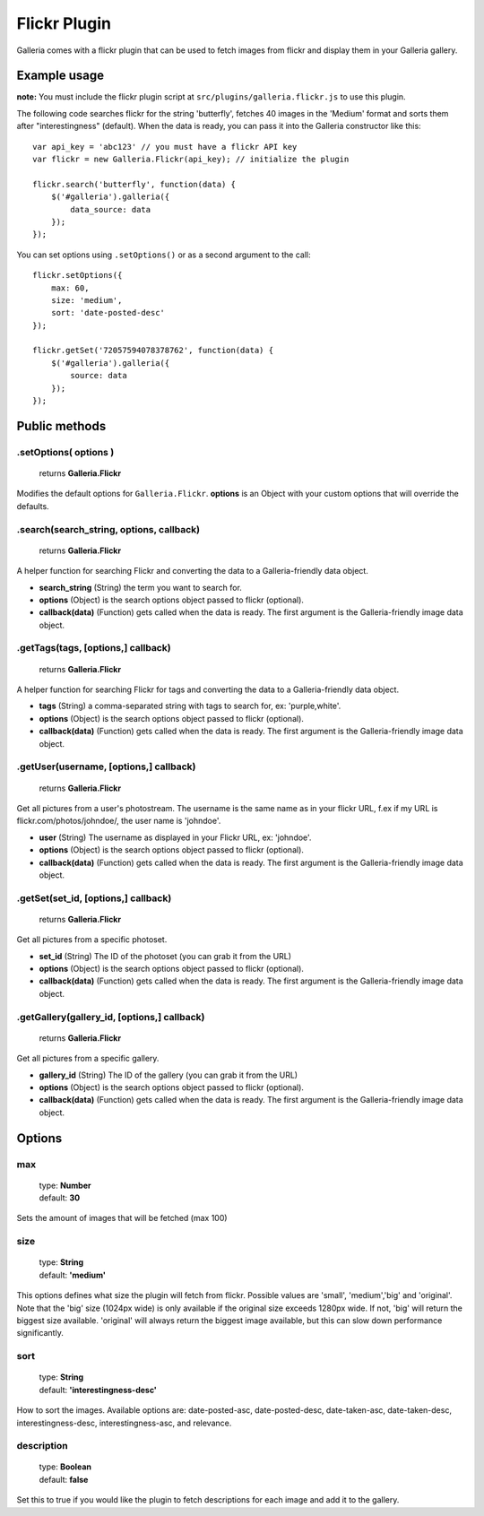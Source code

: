 ======
Flickr Plugin
======

Galleria comes with a flickr plugin that can be used to fetch images from flickr and display them in your Galleria gallery.

Example usage
=============

**note:** You must include the flickr plugin script at ``src/plugins/galleria.flickr.js`` to use this plugin.

The following code searches flickr for the string 'butterfly', fetches 40 images in the 'Medium' format and sorts them after "interestingness" (default). When the data is ready, you can pass it into the Galleria constructor like this::

    var api_key = 'abc123' // you must have a flickr API key
    var flickr = new Galleria.Flickr(api_key); // initialize the plugin

    flickr.search('butterfly', function(data) {
        $('#galleria').galleria({
            data_source: data
        });
    });
    
You can set options using ``.setOptions()`` or as a second argument to the call::

    flickr.setOptions({
        max: 60,
        size: 'medium',
        sort: 'date-posted-desc'
    });
    
    flickr.getSet('72057594078378762', function(data) {
        $('#galleria').galleria({
            source: data
        });
    });

Public methods
==============

.setOptions( options )
----------------------

    | returns **Galleria.Flickr**

Modifies the default options for ``Galleria.Flickr``. **options** is an Object with your custom options that will override the defaults.

.search(search_string, options, callback)
----------------------

    | returns **Galleria.Flickr**

A helper function for searching Flickr and converting the data to a Galleria-friendly data object.

- **search_string** (String) the term you want to search for.
- **options** (Object) is the search options object passed to flickr (optional).
- **callback(data)** (Function) gets called when the data is ready. The first argument is the Galleria-friendly image data object.

.getTags(tags, [options,] callback)
----------------------

    | returns **Galleria.Flickr**

A helper function for searching Flickr for tags and converting the data to a Galleria-friendly data object.

- **tags** (String) a comma-separated string with tags to search for, ex: 'purple,white'.
- **options** (Object) is the search options object passed to flickr (optional).
- **callback(data)** (Function) gets called when the data is ready. The first argument is the Galleria-friendly image data object.

.getUser(username, [options,] callback)
----------------------

    | returns **Galleria.Flickr**

Get all pictures from a user's photostream. The username is the same name as in your flickr URL, f.ex if my URL is flickr.com/photos/johndoe/, the user name is 'johndoe'.

- **user** (String) The username as displayed in your Flickr URL, ex: 'johndoe'.
- **options** (Object) is the search options object passed to flickr (optional).
- **callback(data)** (Function) gets called when the data is ready. The first argument is the Galleria-friendly image data object.

.getSet(set_id, [options,] callback)
----------------------

    | returns **Galleria.Flickr**

Get all pictures from a specific photoset.

- **set_id** (String) The ID of the photoset (you can grab it from the URL)
- **options** (Object) is the search options object passed to flickr (optional).
- **callback(data)** (Function) gets called when the data is ready. The first argument is the Galleria-friendly image data object.

.getGallery(gallery_id, [options,] callback)
----------------------

    | returns **Galleria.Flickr**

Get all pictures from a specific gallery.

- **gallery_id** (String) The ID of the gallery (you can grab it from the URL)
- **options** (Object) is the search options object passed to flickr (optional).
- **callback(data)** (Function) gets called when the data is ready. The first argument is the Galleria-friendly image data object.


Options
=======

max
---

    | type: **Number**
    | default: **30**

Sets the amount of images that will be fetched (max 100)

size
------------

    | type: **String**
    | default: **'medium'**

This options defines what size the plugin will fetch from flickr. Possible values are 'small', 'medium','big' and 'original'. Note that the 'big' size (1024px wide) is only available if the original size exceeds 1280px wide. If not, 'big' will return the biggest size available. 'original' will always return the biggest image available, but this can slow down performance significantly.

sort
------------

    | type: **String**
    | default: **'interestingness-desc'**

How to sort the images. Available options are: date-posted-asc, date-posted-desc, date-taken-asc, date-taken-desc, interestingness-desc, interestingness-asc, and relevance.

description
------------

    | type: **Boolean**
    | default: **false**

Set this to true if you would like the plugin to fetch descriptions for each image and add it to the gallery.